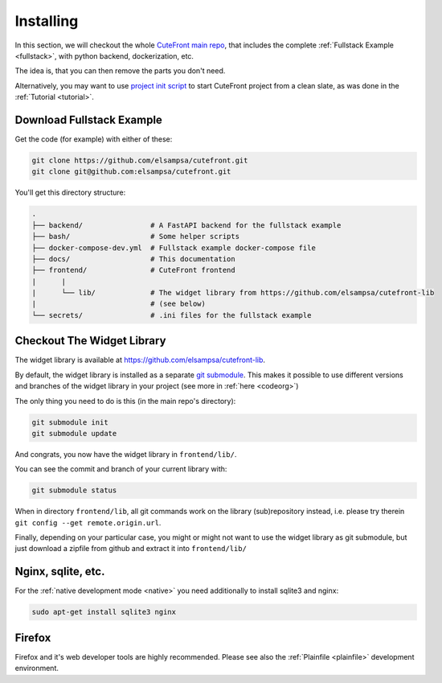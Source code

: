 
.. _install:

Installing
==========

In this section, we will checkout the whole `CuteFront main repo <https://github.com/elsampsa/cutefront>`_,
that includes the complete :ref:`Fullstack Example <fullstack>`, with python backend, dockerization, etc.

The idea is, that you can then remove the parts you don't need.

Alternatively, you may want to use `project init script  <https://github.com/elsampsa/cutefront/blob/main/script/project_init.bash>`_
to start CuteFront project from a clean slate, as was done in the :ref:`Tutorial <tutorial>`.

Download Fullstack Example
--------------------------

.. _install-fullstack:

Get the code (for example) with either of these:

.. code:: bash

    git clone https://github.com/elsampsa/cutefront.git
    git clone git@github.com:elsampsa/cutefront.git

You'll get this directory structure:

.. code-block:: text

    .
    ├── backend/                # A FastAPI backend for the fullstack example
    ├── bash/                   # Some helper scripts
    ├── docker-compose-dev.yml  # Fullstack example docker-compose file
    ├── docs/                   # This documentation
    ├── frontend/               # CuteFront frontend
    |      |
    |      └── lib/             # The widget library from https://github.com/elsampsa/cutefront-lib
    |                           # (see below)
    └── secrets/                # .ini files for the fullstack example


Checkout The Widget Library
---------------------------

.. _get_library:

The widget library is available at `<https://github.com/elsampsa/cutefront-lib>`_.

.. git submodule add git@github.com:elsampsa/cutefront-lib.git lib
By default, the widget library is installed as a separate `git submodule <https://gist.github.com/gitaarik/8735255>`_.  This 
makes it possible to use different versions and branches of the widget library in your project (see more in :ref:`here <codeorg>`)

The only thing you need to do is this (in the main repo's directory):

.. code:: bash

    git submodule init
    git submodule update

And congrats, you now have the widget library in ``frontend/lib/``.

You can see the commit and branch of your current library with:

.. code:: bash

    git submodule status

When in directory ``frontend/lib``, all git commands work on the library (sub)repository instead, i.e. please try therein ``git config --get remote.origin.url``.

Finally, depending on your particular case, you might or might not want to use the widget library as git submodule, 
but just download a zipfile from github and extract it into ``frontend/lib/``

Nginx, sqlite, etc.
-------------------

For the :ref:`native development mode <native>` you need additionally to install 
sqlite3 and nginx:

.. code:: bash

    sudo apt-get install sqlite3 nginx


Firefox
-------

Firefox and it's web developer tools are highly recommended.  Please see also the :ref:`Plainfile <plainfile>` development environment.

